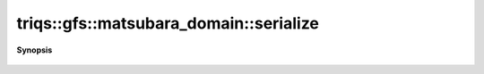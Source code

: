 ..
   Generated automatically by cpp2rst

.. highlight:: c
.. role:: red
.. role:: green
.. role:: param
.. role:: cppbrief


.. _matsubara_domain_serialize:

triqs::gfs::matsubara_domain::serialize
=======================================


**Synopsis**

 .. rst-class:: cppsynopsis

    1. | :green:`template<typename Archive>`
       | void :red:`serialize` (Archive & :param:`ar`, const unsigned int :param:`version`)